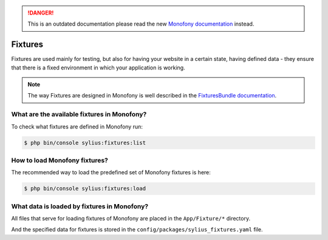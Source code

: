 .. rst-class:: outdated

.. danger::

   This is an outdated documentation please read the new `Monofony documentation`_ instead.

.. index::
   single: Fixtures

Fixtures
========

Fixtures are used mainly for testing, but also for having your website in a certain state, having defined data
- they ensure that there is a fixed environment in which your application is working.

.. note::

   The way Fixtures are designed in Monofony is well described in the `FixturesBundle documentation <https://github.com/Sylius/SyliusFixturesBundle/blob/master/docs/index.md>`_.

What are the available fixtures in Monofony?
--------------------------------------------

To check what fixtures are defined in Monofony run:

.. code-block:: bash

   $ php bin/console sylius:fixtures:list

How to load Monofony fixtures?
------------------------------

The recommended way to load the predefined set of Monofony fixtures is here:

.. code-block:: bash

   $ php bin/console sylius:fixtures:load

What data is loaded by fixtures in Monofony?
--------------------------------------------

All files that serve for loading fixtures of Monofony are placed in the ``App/Fixture/*`` directory.

And the specified data for fixtures is stored in the
``config/packages/sylius_fixtures.yaml`` file.

.. _Monofony documentation: https://docs.monofony.com
